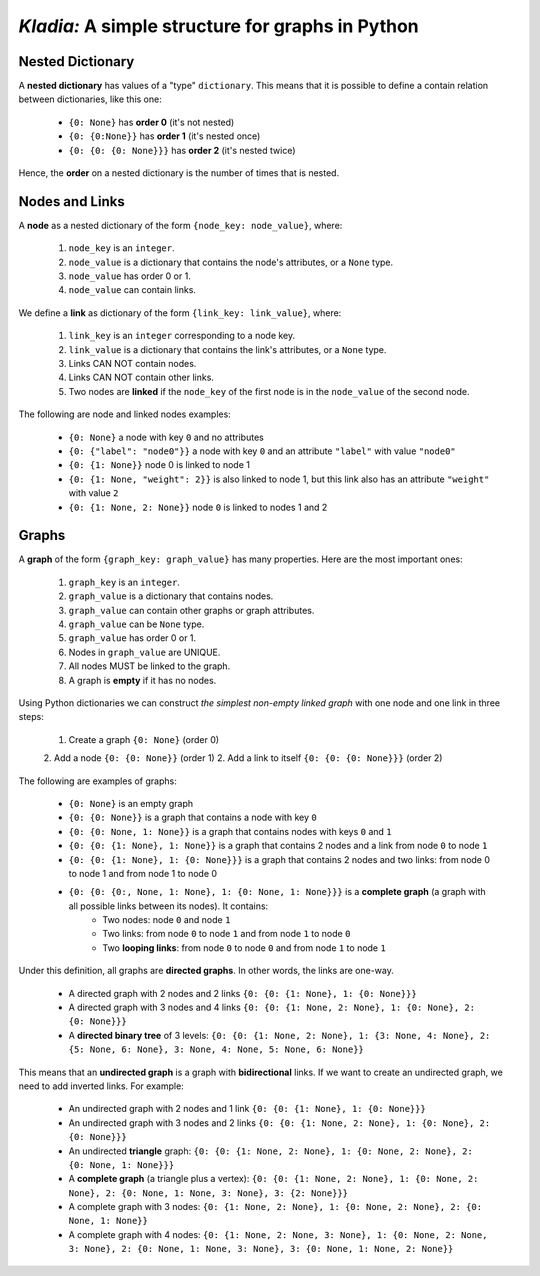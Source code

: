 *Kladia:* A simple structure for graphs in Python
-------------------------------------------------

Nested Dictionary
+++++++++++++++++

A **nested dictionary** has values of a "type" ``dictionary``. This means that it is possible to define a contain relation between dictionaries, like this one:

    - ``{0: None}`` has **order 0** (it's not nested)
    - ``{0: {0:None}}`` has **order 1** (it's nested once)
    - ``{0: {0: {0: None}}}`` has **order 2** (it's nested twice)

Hence, the **order** on a nested dictionary is the number of times that is nested.

Nodes and Links
+++++++++++++++

A **node** as a nested dictionary of the form ``{node_key: node_value}``, where:

    1. ``node_key`` is an ``integer``.
    2. ``node_value`` is a dictionary that contains the node's attributes, or a ``None`` type.
    3. ``node_value`` has order 0 or 1.
    4. ``node_value`` can contain links.

We define a **link** as dictionary of the form ``{link_key: link_value}``, where:

    1. ``link_key`` is an ``integer`` corresponding to a node key.
    2. ``link_value`` is a dictionary that contains the link's attributes, or a ``None`` type.
    3. Links CAN NOT contain nodes.
    4. Links CAN NOT contain other links.
    5. Two nodes are **linked** if the ``node_key`` of the first node is in the ``node_value`` of the second node.

The following are node and linked nodes examples:

    - ``{0: None}`` a node with key ``0`` and no attributes
    - ``{0: {"label": "node0"}}`` a node with key ``0`` and an attribute ``"label"`` with value ``"node0"``
    - ``{0: {1: None}}`` node 0 is linked to node 1
    - ``{0: {1: None, "weight": 2}}`` is also linked to node 1, but this link also has an attribute ``"weight"`` with value ``2``
    - ``{0: {1: None, 2: None}}`` node ``0`` is linked to nodes 1 and 2

Graphs
++++++

A **graph** of the form ``{graph_key: graph_value}`` has many properties. Here are the most important ones:

    1. ``graph_key`` is an ``integer``.
    2. ``graph_value`` is a dictionary that contains nodes.
    3. ``graph_value`` can contain other graphs or graph attributes.
    4. ``graph_value`` can be ``None`` type.
    5. ``graph_value`` has order 0 or 1.
    6. Nodes in ``graph_value`` are UNIQUE.
    7. All nodes MUST be linked to the graph.
    8. A graph is **empty** if it has no nodes.

Using Python dictionaries we can construct *the simplest non-empty linked graph* with one node and one link in three steps:

    1. Create a graph ``{0: None}`` (order 0)
    2. Add a node ``{0: {0: None}}`` (order 1)
    2. Add a link to itself ``{0: {0: {0: None}}}`` (order 2)

The following are examples of graphs:

    - ``{0: None}`` is an empty graph
    - ``{0: {0: None}}`` is a graph that contains a node with key ``0``
    - ``{0: {0: None, 1: None}}`` is a graph that contains nodes with keys ``0`` and ``1``
    - ``{0: {0: {1: None}, 1: None}}`` is a graph that contains 2 nodes and a link from node ``0`` to node ``1``
    - ``{0: {0: {1: None}, 1: {0: None}}}`` is a graph that contains 2 nodes and two links: from node 0 to node 1 and from node 1 to node 0
    - ``{0: {0: {0:, None, 1: None}, 1: {0: None, 1: None}}}`` is a **complete graph** (a graph with all possible links between its nodes). It contains:
        - Two nodes: node ``0`` and node ``1``
        - Two links: from node ``0`` to node ``1`` and from node ``1`` to node ``0``
        - Two **looping links**: from node ``0`` to node ``0`` and from node ``1`` to node ``1``

Under this definition, all graphs are **directed graphs**. In other words, the links are one-way.

    - A directed graph with 2 nodes and 2 links ``{0: {0: {1: None}, 1: {0: None}}}``
    - A directed graph with 3 nodes and 4 links ``{0: {0: {1: None, 2: None}, 1: {0: None}, 2: {0: None}}}``
    - A **directed binary tree** of 3 levels: ``{0: {0: {1: None, 2: None}, 1: {3: None, 4: None}, 2: {5: None, 6: None}, 3: None, 4: None, 5: None, 6: None}}``

This means that an **undirected graph** is a graph with **bidirectional** links. If we want to create an undirected graph, we need to add inverted links. For example:

    - An undirected graph with 2 nodes and 1 link ``{0: {0: {1: None}, 1: {0: None}}}``
    - An undirected graph with 3 nodes and 2 links ``{0: {0: {1: None, 2: None}, 1: {0: None}, 2: {0: None}}}``
    - An undirected **triangle** graph: ``{0: {0: {1: None, 2: None}, 1: {0: None, 2: None}, 2: {0: None, 1: None}}}``
    - A **complete graph** (a triangle plus a vertex): ``{0: {0: {1: None, 2: None}, 1: {0: None, 2: None}, 2: {0: None, 1: None, 3: None}, 3: {2: None}}}``
    - A complete graph with 3 nodes: ``{0: {1: None, 2: None}, 1: {0: None, 2: None}, 2: {0: None, 1: None}}``
    - A complete graph with 4 nodes: ``{0: {1: None, 2: None, 3: None}, 1: {0: None, 2: None, 3: None}, 2: {0: None, 1: None, 3: None}, 3: {0: None, 1: None, 2: None}}``

